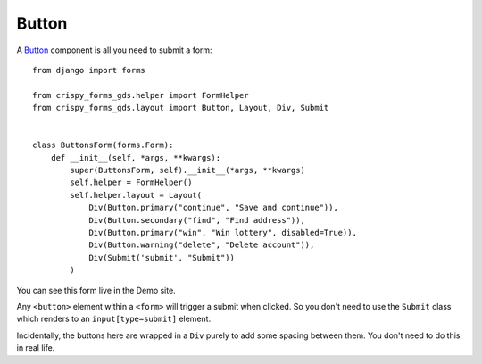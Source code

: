 .. _Buttons: https://design-system.service.gov.uk/components/button/

======
Button
======
A `Button`_ component is all you need to submit a form: ::

    from django import forms

    from crispy_forms_gds.helper import FormHelper
    from crispy_forms_gds.layout import Button, Layout, Div, Submit


    class ButtonsForm(forms.Form):
        def __init__(self, *args, **kwargs):
            super(ButtonsForm, self).__init__(*args, **kwargs)
            self.helper = FormHelper()
            self.helper.layout = Layout(
                Div(Button.primary("continue", "Save and continue")),
                Div(Button.secondary("find", "Find address")),
                Div(Button.primary("win", "Win lottery", disabled=True)),
                Div(Button.warning("delete", "Delete account")),
                Div(Submit('submit', "Submit"))
            )

You can see this form live in the Demo site.

Any ``<button>`` element within a ``<form>`` will trigger a submit when clicked.
So you don't need to use the ``Submit`` class which renders to an ``input[type=submit]``
element.

Incidentally, the buttons here are wrapped in a ``Div`` purely to add some spacing
between them. You don't need to do this in real life.
